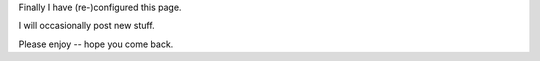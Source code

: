 .. title: Welcome to my Site
.. slug: start
.. date: 2015-12-26 23:28:17 UTC+01:00
.. tags: website, nikola, profile, myself, blog, start
.. category: website
.. link: 
.. description: 
.. type: text

Finally I have (re-)configured this page.

I will occasionally post new stuff.

Please enjoy -- hope you come back.